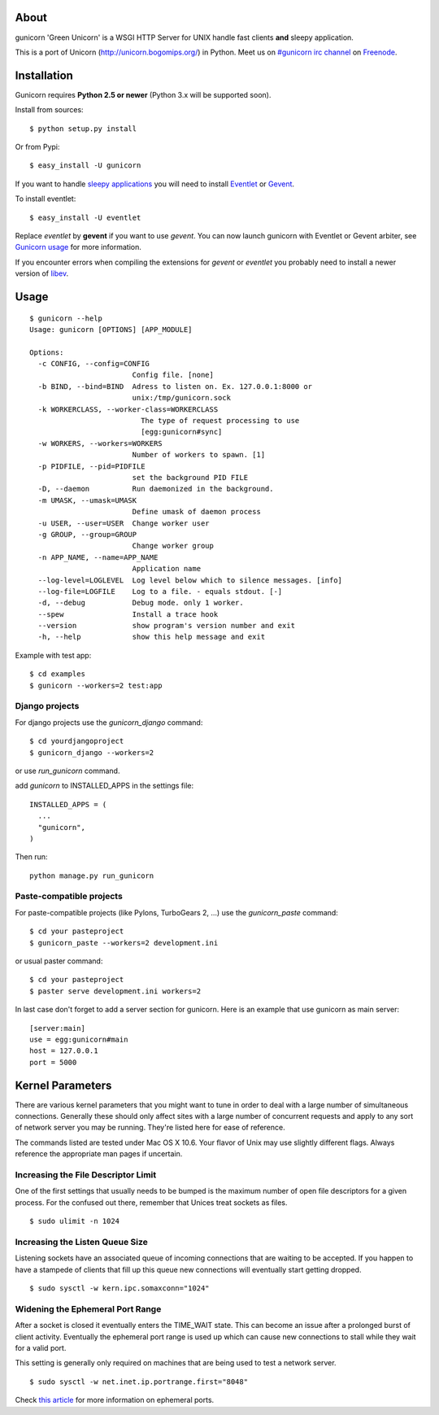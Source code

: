 About
-----

gunicorn 'Green Unicorn' is a WSGI HTTP Server for UNIX handle fast clients
**and** sleepy application.

This is a port of Unicorn (http://unicorn.bogomips.org/) in Python. Meet us
on `#gunicorn irc channel <http://webchat.freenode.net/?channels=gunicorn>`_
on `Freenode`_.

Installation
------------

Gunicorn requires **Python 2.5 or newer** (Python 3.x will be supported soon).

Install from sources::

  $ python setup.py install

Or from Pypi::

  $ easy_install -U gunicorn
  
If you want to handle `sleepy applications <http://gunicorn.org/faq.html>`_
you will need to install Eventlet_ or Gevent_.

To install eventlet::

  $ easy_install -U eventlet

Replace `eventlet` by **gevent** if you want to use `gevent`. You can now
launch gunicorn with Eventlet or Gevent arbiter, see `Gunicorn usage
<http://gunicorn.org/usage.html>`_ for more information.

If you encounter errors when compiling the extensions for `gevent` or
`eventlet` you probably need to install a newer version of libev_.

.. _libev: http://software.schmorp.de/pkg/libev.html

Usage
-----

::

  $ gunicorn --help
  Usage: gunicorn [OPTIONS] [APP_MODULE]
  
  Options:
    -c CONFIG, --config=CONFIG
                          Config file. [none]
    -b BIND, --bind=BIND  Adress to listen on. Ex. 127.0.0.1:8000 or
                          unix:/tmp/gunicorn.sock
    -k WORKERCLASS, --worker-class=WORKERCLASS
                            The type of request processing to use
                            [egg:gunicorn#sync]
    -w WORKERS, --workers=WORKERS
                          Number of workers to spawn. [1]
    -p PIDFILE, --pid=PIDFILE
                          set the background PID FILE
    -D, --daemon          Run daemonized in the background.
    -m UMASK, --umask=UMASK
                          Define umask of daemon process
    -u USER, --user=USER  Change worker user
    -g GROUP, --group=GROUP
                          Change worker group
    -n APP_NAME, --name=APP_NAME
                          Application name
    --log-level=LOGLEVEL  Log level below which to silence messages. [info]
    --log-file=LOGFILE    Log to a file. - equals stdout. [-]
    -d, --debug           Debug mode. only 1 worker.
    --spew                Install a trace hook
    --version             show program's version number and exit
    -h, --help            show this help message and exit
    

Example with test app::

  $ cd examples
  $ gunicorn --workers=2 test:app
    
Django projects
+++++++++++++++

For django projects use the `gunicorn_django` command::

  $ cd yourdjangoproject
  $ gunicorn_django --workers=2

or use `run_gunicorn` command.

add `gunicorn` to INSTALLED_APPS in the settings file::

  INSTALLED_APPS = (
    ...
    "gunicorn",
  )
  
Then run::

  python manage.py run_gunicorn

Paste-compatible projects
+++++++++++++++++++++++++

For paste-compatible projects (like Pylons, TurboGears 2, ...) use the `gunicorn_paste` command::

  $ cd your pasteproject
  $ gunicorn_paste --workers=2 development.ini

or usual paster command::

  $ cd your pasteproject
  $ paster serve development.ini workers=2
  
In last case don't forget to add a server section for gunicorn. Here is an example that use
gunicorn as main server::

  [server:main]
  use = egg:gunicorn#main
  host = 127.0.0.1
  port = 5000
    
Kernel Parameters
-----------------

There are various kernel parameters that you might want to tune in order to deal with a large number of simultaneous connections. Generally these should only affect sites with a large number of concurrent requests and apply to any sort of network server you may be running. They're listed here for ease of reference.

The commands listed are tested under Mac OS X 10.6. Your flavor of Unix may use slightly different flags. Always reference the appropriate man pages if uncertain.

Increasing the File Descriptor Limit
++++++++++++++++++++++++++++++++++++

One of the first settings that usually needs to be bumped is the maximum number of open file descriptors for a given process. For the confused out there, remember that Unices treat sockets as files.

::
    
  $ sudo ulimit -n 1024

Increasing the Listen Queue Size
++++++++++++++++++++++++++++++++

Listening sockets have an associated queue of incoming connections that are waiting to be accepted. If you happen to have a stampede of clients that fill up this queue new connections will eventually start getting dropped.

::

  $ sudo sysctl -w kern.ipc.somaxconn="1024"

Widening the Ephemeral Port Range
+++++++++++++++++++++++++++++++++

After a socket is closed it eventually enters the TIME_WAIT state. This can become an issue after a prolonged burst of client activity. Eventually the ephemeral port range is used up which can cause new connections to stall while they wait for a valid port.

This setting is generally only required on machines that are being used to test a network server.

::

  $ sudo sysctl -w net.inet.ip.portrange.first="8048"

Check `this article`_ for more information on ephemeral ports.

.. _this article: http://www.ncftp.com/ncftpd/doc/misc/ephemeral_ports.html
.. _freenode: http://freenode.net
.. _Eventlet: http://eventlet.net
.. _Gevent: http://gevent.org
